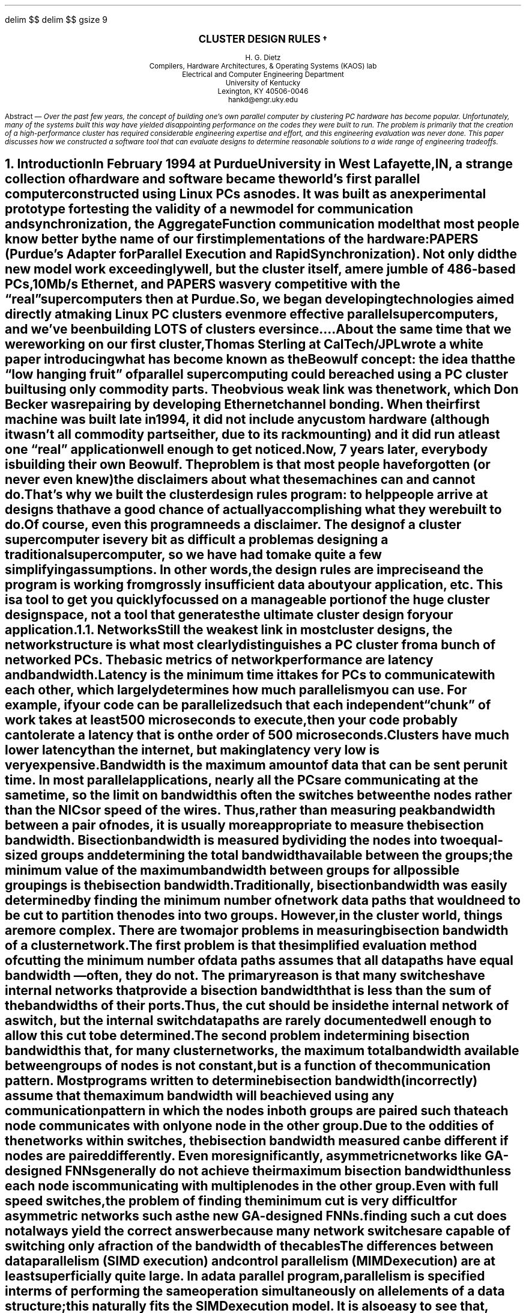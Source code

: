 .de iH
\\$1 \\$2 \\$3 \\$4 \\$5 \\$6 \\$7 \\$8
\\.XS
.if \\n(NS-4 \t
.if \\n(NS-3 \t
.if \\n(NS-2 \t
.if \\n(NS-1 \t
\\*(SN \\$1 \\$2 \\$3 \\$4 \\$5 \\$6 \\$7 \\$8
\\.XE
..
.EQ
delim $$
.EN
.nr PO 0.87i
.nr PO 0.81i
.nr LL 6.75i
.nr LT 6.75i
.nr HM 0.87i
.nr HM 1.06i
.nr FM 0.91i
.nr FM 0.92i
.nr PS 9
.nr VS 12
.EQ
delim $$
gsize 9
.EN
.de 0s
.nr PS 8
.nr VS 10
.br
..
.de 1s
.nr PS 8
.nr VS 10
.br
..
.de 2s
.nr PS 9
.nr VS 11
.br
..
.EH ''''
.OH ''''
.EF ''''
.OF ''''
.de cB
.0s
.LP
.BD
.ft 7
..
.de cE
.DE
.2s
.ft R
.LP
..
.fp 7 CW
.fp 8 CW
.2s
.LP
.CD
\fB\s+3CLUSTER DESIGN RULES\s-2\u\(dg\d\s+2\s-3\fR

H. G. Dietz
Compilers, Hardware Architectures, & Operating Systems (KAOS) lab
Electrical and Computer Engineering Department
University of Kentucky
Lexington, KY 40506-0046
\f7hankd@engr.uky.edu\fR
.DE
.LP
.MC 3.22i
.LP
.nh
Abstract\ \(em
\fIOver the past few years, the concept of building one's own
parallel computer by clustering PC hardware has become popular.
Unfortunately, many of the systems built this way have yielded
disappointing performance on the codes they were built to run.
The problem is primarily that the creation of a high-performance
cluster has required considerable engineering expertise and
effort, and this engineering evaluation was never done.  This
paper discusses how we constructed a software tool that can
evaluate designs to determine reasonable solutions to a wide
range of engineering tradeoffs.
.FE
.NH
.iH Introduction
.LP
.nh
In February 1994 at Purdue University in West Lafayette, IN, a
strange collection of hardware and software became the world's
first parallel computer constructed using Linux PCs as nodes.
It was built as an experimental prototype for testing the
validity of a new model for communication and synchronization,
the \fIAggregate Function\fR communication model that most
people know better by the name of our first implementations of
the hardware: \fIPAPERS\fR (Purdue's Adapter for Parallel
Execution and Rapid Synchronization).  Not only did the new
model work exceedingly well, but the cluster itself, a mere
jumble of 486-based PCs, 10Mb/s Ethernet, and PAPERS was very
competitive with the \*Qreal\*U supercomputers then at Purdue.
So, we began developing technologies aimed directly at making
Linux PC clusters even more effective parallel supercomputers,
and we've been building \fBLOTS\fR of clusters ever since....
.LP
.nh
About the same time that we were working on our first cluster,
Thomas Sterling at CalTech/JPL wrote a white paper introducing
what has become known as the \fIBeowulf\fR concept:  the idea
that the \*Qlow hanging fruit\*U of parallel supercomputing
could be reached using a PC cluster built using only commodity
parts.  The obvious weak link was the network, which Don Becker
was repairing by developing Ethernet \fIchannel bonding\fR.
When their first machine was built late in 1994, it did not
include any custom hardware (although it wasn't all commodity
parts either, due to its rack mounting) and it did run at least
one \*Qreal\*U application well enough to get noticed.
.LP
.nh
Now, 7 years later, everybody is building their own Beowulf.
The problem is that most people have forgotten (or never even
knew) the disclaimers about what these machines can and cannot
do.  That's why we built the cluster design rules program:  to
help people arrive at designs that have a good chance of
actually accomplishing what they were built to do.
.LP
.nh
Of course, even this program needs a disclaimer.  The design of
a cluster supercomputer is every bit as difficult a problem as
designing a traditional supercomputer, so we have had to make
quite a few simplifying assumptions.  In other words, the design
rules are imprecise and the program is working from grossly
insufficient data about your application, etc.  This is a tool
to get you quickly focussed on a manageable portion of the huge
cluster design space, not a tool that generates the ultimate
cluster design for your application.
.NH 2
.iH Networks
.LP
.nh
Still the weakest link in most cluster designs, the network
structure is what most clearly distinguishes a PC cluster from a
bunch of networked PCs.  The basic metrics of network
performance are latency and bandwidth.
.LP
.nh
\fILatency\fR is the minimum time it takes for PCs to
communicate with each other, which largely determines how much
parallelism you can use.  For example, if your code can be
parallelized such that each independent \*Qchunk\*U of work
takes at least 500 microseconds to execute, then your code
probably can tolerate a latency that is on the order of 500
microseconds.  Clusters have much lower latency than the
internet, but making latency very low is very expensive.
.LP
.nh
\fIBandwidth\fR is the maximum amount of data that can be sent
per unit time.  In most parallel applications, nearly all the
PCs are communicating at the same time, so the limit on
bandwidth is often the switches between the nodes rather than
the NICs or speed of the wires.  Thus, rather than measuring
peak bandwidth between a pair of nodes, it is usually more
appropriate to measure the \fIbisection bandwidth\fR.  Bisection
bandwidth is measured by dividing the nodes into two equal-sized
groups and determining the total bandwidth available between the
groups; the minimum value of the maximum bandwidth between
groups for all possible groupings is the bisection bandwidth.
Traditionally, bisection bandwidth was easily determined by
finding the minimum number of network data paths that would need
to be cut to partition the nodes into two groups.  However, in
the cluster world, things are more complex.  There are two major
problems in measuring bisection bandwidth of a cluster network.
.LP
.nh
The first problem is that the simplified evaluation method of
cutting the minimum number of data paths assumes that all data
paths have equal bandwidth\ \(em often, they do not.  The
primary reason is that many switches have internal networks that
provide a bisection bandwidth that is less than the sum of the
bandwidths of their ports.  Thus, the cut should be inside the
internal network of a switch, but the internal switch datapaths
are rarely documented well enough to allow this cut to be
determined.
.LP
.nh
The second problem in determining bisection bandwidth is that,
for many cluster networks, the maximum total bandwidth available
between groups of nodes is not constant, but is a function of
the communication pattern.  Most programs written to determine
bisection bandwidth (incorrectly) assume that the maximum
bandwidth will be achieved using any communication pattern in
which the nodes in both groups are paired such that each node
communicates with only one node in the other group.  Due to the
oddities of the networks within switches, the bisection
bandwidth measured can be different if nodes are paired
differently.  Even more significantly, asymmetric networks like
GA-designed FNNs generally do not achieve their maximum
bisection bandwidth unless each node is communicating with
multiple nodes in the other group.
.LP
.nh




  Even with full speed switches, the problem of
finding the minimum cut is very difficult for asymmetric
networks such as the new GA-designed FNNs.

finding such a cut does not always yield the
correct answer because many network switches are capable of
switching only a fraction of the bandwidth of the cables 


The differences between data parallelism (SIMD execution) and control
parallelism (MIMD execution) are at least superficially quite large.
In a data parallel program, parallelism is specified in terms of
performing the same operation simultaneously on all elements of a data
structure; this naturally fits the SIMD execution model.  It is also
easy to see that, because the abilities of a MIMD are a superset of
the abilities of a SIMD, the data parallel model can be extended to
MIMD targets [11] [7].  However, the control parallel model
suggests that each processor can take its own path independent of all
others, and this characteristic seems to require the multiple
instruction streams possible only in MIMD execution.  Control
parallelism is impossible on a SIMD with only one instruction
stream...  or is it?
.PP
There are two basic approaches that might allow SIMD hardware to
efficiently support a control parallel programming model: \*QMIMD
emulation\*U and \*Qmeta-state conversion.\*U
.NH 2
.iH MIMD Emulation
.PP
Perhaps the most obvious way to make SIMD hardware mimic MIMD execution
is to write a SIMD program that will interpretively execute a MIMD
instruction set. In the simplest terms, such an interpreter has a data
structure, replicated in each SIMD PE, that corresponds to the
internal registers of each MIMD processor.  Likewise, each PE's memory
holds a copy of the MIMD code to be executed.  Hence, the interpreter
structure can be as simple as:
.LP
.KS
.LP
\fBBasic MIMD Interpreter Algorithm\fR
.IP 1. 3
Each PE fetches an \*Qinstruction\*U into its \*Qinstruction
register\*U (IR) and updates its \*Qprogram counter\*U (PC).
.IP 2.
Each PE decodes the \*Qinstruction\*U from its IR.
.IP 3.
Repeat steps 3a-3c for each \*Qinstruction\*U type:
.IP 3.a 5
Disable all PEs where the IR holds an \*Qinstruction\*U of a different
type.
.IP 3.b
Simulate execution of the \*Qinstruction\*U on the enabled PEs.
.IP 3.c
Enable all PEs.
.IP 4. 3
Go to step 1.
.LP
.KE
.LP
The only difficulty in implementing an interpreter with the above
structure is that the simulated machine will be very inefficient.
.PP
A number of researchers have used a wide range of \*Qtricks\*U to
produce more efficient MIMD interpreters [9], [12], and
[3].  However, some overhead cannot be removed:
.IP 1. 3
Instructions must be fetched and decoded.
.IP 2.
Instructions must be accessible to all PEs, hence, each PE typically
will have a copy of the entire MIMD program's instructions.  In a
massively-parallel machine, this wastes a huge amount of memory.
.IP 3.
There will be some overhead associated with the interpreter itself,
e.g., the cost of jumping back to the start of the interpreter loop.
.LP
Although problems 1 and 3 merely slow the execution, the second
severely restricts the size of MIMD programs.  For example, the Purdue
University School of Electrical Engineering has a 16K processing
element MasPar MP-1 [1] with only 16K bytes of local memory for
each PE.  Even with very careful encoding, 16K bytes cannot hold a
very large MIMD program.
.PP
Although meta-state conversion is more difficult to implement and more
restrictive in its abilities, it can eliminate even these three
overhead problems.
.NH 2
.iH Meta-State Conversion
.PP
In MIMD execution, each processor has its own state.  Although these
states are generally considered to be independent entities, it is also
possible to view the set of processor states at a particular time as
single, aggregate, \*QMeta State.\*U Using static analysis based on
the timing described in [6], a compiler can convert the MIMD
program into an automaton based on meta states.
.PP
Once a program has been converted into the form of a meta-state
automaton, it is no longer necessary for each PE to fetch and decode
instructions, nor is it necessary that each PE have a copy of the
program in local memory.  Only the SIMD control unit needs to have a
copy of the meta-state automaton; PEs merely hold data.  Further,
because there is no interpreter, there is no interpretation overhead.
Literally, the meta-state automaton is a SIMD program that preserves
the relative timing properties of MIMD execution.
.PP
However, just as interpretation has drawbacks, so too does meta-state
conversion:
.LP
.IP 1. 3
If there are \fIN\fR processors each of which can be in any of \fIS\fR
states, then it is possible that there may be as many as
\fIS!/(S-N)!\fR states in the meta-state automaton.  Without some
means to ensure that the state space is kept manageable, the technique
is not practical.
.IP 2.
In execution, meta-state transitions are based on examining the
aggregate of the MIMD state transitions for all processors.
.IP 3.
Meta-state transitions are N-way branches keyed by the aggregate
of the MIMD state transitions.
.IP 4.
Dynamic creation of new processes is difficult to accommodate,
since construction of the meta-state automaton requires that all
possible MIMD states can be predicted at compile time.
.LP
Fortunately, we have developed a number of techniques that can control
the state space explosion suggested above.  Making meta-state
transitions based on aggregate information is conceptually simple, but
requires some hardware support, e.g., the \*Qglobal or\*U of the
MasPar MP-1 [1].  The efficient implementation of N-way branches
is a difficult problem, but can be accomplished using customized hash
functions indexing jump tables [5].  Unfortunately, the fully
dynamic creation of processes seems to be impractical\ \(em but that
is exactly the case in which the interpretation scheme works best.
Consequently, this paper focuses on techniques to control the state
explosion, and restricts the input MIMD code to be formulated as an
SPMD program.
.PP
The second section of this paper presents the meta-state conversion
algorithm, using an example to clarify the process.  Section 3
discusses issues involving how the resulting meta-state automaton can
be efficiently encoded for SIMD execution.  In section 4, we discuss
how the prototype implementation was constructed, and give a simple
example of the output generated.  Finally, section five summarizes the
contributions of this work and directions for future study.
.NH
.iH Meta-State Conversion
.PP
The meta-state conversion algorithm is surprisingly straightforward;
perhaps it would be more accurate to say that it is familiar.  The
process of converting a set of MIMD states that exist at a particular
point in time into a single meta state is strikingly similar to the
process of converting an NFA into a DFA, as used in constructing
lexical analyzers.
.PP
To begin, the code for the MIMD processes is converted into a set of
control flow graphs in which each node (MIMD state) represents a basic
block [2].  Each of these MIMD states has zero, one, or two, exit
arcs.  A MIMD state with no exit arcs marks the end of that process.
A single exit arc represents unconditional sequencing (e.g., an
unconditional branch), whereas two exit arcs respectively represent
the \*QTRUE\*U and \*QFALSE\*U successors of that MIMD state (e.g.,
targets of a conditional branch).  In addition, it is assumed that we
know in which particular MIMD state each process begins execution;
these states are called MIMD start states.
.PP
The set of MIMD start states forms the start state of the meta-state
automaton.  Since each MIMD start state may have up to two successors,
each process may pick either of its two possible successors.  If we
further assume that there may be multiple processes in each MIMD state,
it is further possible that \fIboth\fR successors might be chosen.
Hence, for a meta state that consists of one MIMD start state, there
may be as many as three meta-state successors.  In general, from
\fIn\fR MIMD start states, there could be as many as
3\s-2\u\fIn\fR\d\s+2 meta-state successors.
.PP
To clarify the operation of the algorithm, we will trace the
algorithm's actions on a simple example.  The framework for the
example is the following SPMD code:
.KS
.BD
\f7if (\fIA\f7) {
    do { \fIB\f7 } while (\fIC\f7);
} else {
    do { \fID\f7 } while (\fIE\f7);
}
\fIF\fR
.DE
.CD
\fBListing 1:\fR Example MIMD (SPMD) Code
.DE
.KE
.LP
It is assumed that all processors begin executing this code
simultaneously and that processors computing different values for the
parallel expressions \fIA\fR, \fIC\fR, and \fIE\fR are the only
sources of asynchrony (i.e., there are no external interrupts).
.NH 2
.iH Construction of the MIMD Control-Flow Graph
.PP
Before meta-state conversion can be applied, the program must be
converted into a form that facilitates the analysis.  The most
convenient form is that of a traditional control-flow graph in which
each node represents a maximal basic block.  Constructing the
control-flow graph in the usual way, code straightening [2] and
removal of empty nodes are applied to obtain the simplest possible
graph.  The result of this is figure 1.  State 0 corresponds to block
\fIA\fR, state 2 corresponds to \fIB\fR followed by \fIC\fR, state 6
corresponds to \fID\fR followed by \fIE\fR, and state 9 corresponds to
\fIF\fR.
.KS
.BD
.PS 1.25i
M0:	ellipse with .c at 3.21i,5.30i width 0.60i height 0.40i "0"
	ellipse with .c at 2.61i,4.30i width 0.60i height 0.40i "2"
	ellipse with .c at 3.81i,4.30i width 0.60i height 0.40i "6"
	ellipse with .c at 3.21i,3.30i width 0.60i height 0.40i "9"
	line from 3.11i,3.60i to 3.21i,3.50i
	line from 3.21i,3.50i to 3.31i,3.60i
	line from 3.11i,3.60i to 3.31i,3.60i
	line from 2.61i,3.90i to 2.71i,3.80i
	line from 3.11i,3.80i to 3.21i,3.70i
	line from 3.21i,3.70i to 3.31i,3.80i
	line from 3.71i,3.80i to 3.81i,3.90i
	line from 2.51i,4.60i to 2.61i,4.50i
	line from 2.51i,4.60i to 2.71i,4.60i
	line from 2.61i,4.50i to 2.71i,4.60i
	line from 3.71i,4.60i to 3.81i,4.50i
	line from 3.81i,4.50i to 3.91i,4.60i
	line from 3.71i,4.60i to 3.91i,4.60i
	line from 2.61i,4.70i to 2.71i,4.80i
	line from 3.11i,4.80i to 3.21i,4.90i
	line from 3.21i,4.90i to 3.31i,4.80i
	line from 3.71i,4.80i to 3.81i,4.70i
	line from 4.11i,4.30i to 4.21i,4.20i
	line from 4.11i,4.30i to 4.21i,4.40i
	line from 4.21i,4.40i to 4.21i,4.20i
	line from 3.01i,4.40i to 3.01i,4.20i
	line from 2.91i,4.30i to 3.01i,4.40i
	line from 2.91i,4.30i to 3.01i,4.20i
	line from 2.71i,4.80i to 3.11i,4.80i
	line from 3.31i,4.80i to 3.71i,4.80i
	line from 3.31i,3.80i to 3.71i,3.80i
	line from 2.71i,3.80i to 3.11i,3.80i
	line from 3.11i,4.30i to 3.21i,4.20i
	line from 3.21i,4.20i to 3.21i,4.10i
	line from 3.11i,4.00i to 3.21i,4.10i
	line from 3.11i,4.30i to 3.21i,4.20i
	line from 3.21i,4.20i to 3.21i,4.10i
	line from 3.11i,4.00i to 3.21i,4.10i
	line from 3.11i,4.30i to 3.21i,4.20i
	line from 3.21i,4.20i to 3.21i,4.10i
	line from 3.11i,4.00i to 3.21i,4.10i
	line from 3.01i,4.30i to 3.11i,4.30i
	line from 3.01i,4.00i to 3.11i,4.00i
	line from 2.82i,4.16i to 3.01i,4.00i
	line from 4.31i,4.30i to 4.41i,4.20i
	line from 4.41i,4.20i to 4.41i,4.10i
	line from 4.31i,4.00i to 4.41i,4.10i
	line from 4.31i,4.30i to 4.41i,4.20i
	line from 4.41i,4.20i to 4.41i,4.10i
	line from 4.31i,4.00i to 4.41i,4.10i
	line from 4.31i,4.30i to 4.41i,4.20i
	line from 4.41i,4.20i to 4.41i,4.10i
	line from 4.31i,4.00i to 4.41i,4.10i
	line from 4.21i,4.30i to 4.31i,4.30i
	line from 4.21i,4.00i to 4.31i,4.00i
	line from 4.02i,4.16i to 4.21i,4.00i
	line from 2.61i,4.10i to 2.61i,3.90i
	line from 3.21i,3.70i to 3.21i,3.60i
	line from 3.81i,4.10i to 3.81i,3.90i
	line from 2.61i,4.70i to 2.61i,4.60i
	line from 3.81i,4.70i to 3.81i,4.60i
	line from 3.21i,5.10i to 3.21i,4.90i
.PE
.DE
.CD
\fBFigure 1:\fR MIMD State Graph for Listing 1
.DE
.KE
.NH 2
.iH Handling Of Function Calls
.PP
Although our example case does not contain any function calls, it is
important that meta-state conversion be applicable to codes that
contain arbitrary function calls\ \(em perhaps including recursive
function invocations.  Thus, we need some way to represent function
call/return directly using control flow arcs in the MIMD state graph.
.PP
In the case of non-recursive function calls, it is sufficient to use
the traditional solution of in-line expansion of the function code
(i.e., of the MIMD state graph for the function body).  Surprisingly,
recursive function calls also can be treated using in-line
expansion\ \(em and an additional \*Qtrick\*U that converts
\f7return\fR statements into ordinary multiway branches.
.PP
Consider the following C-like code fragment in which the \f7main\fR
program invokes the recursive function \f7g\fR:
.KS
.BD
\f7main()
    \|...
a:  g();
b:  \|...
c:  g();
d:  \|...
}

g()
{
    \|...
    g();
e:  \|...
}\fR
.DE
.CD
\fBListing 2:\fR Example Recursive Function Call
.DE
.KE
.LP
The only difficulty in in-line expanding \f7g\fR is that the target of
any \f7return\fR statements in \f7g\fR is not known until runtime.
However, at compile time we can compute the set of all possible
\f7return\fR targets given that \f7g\fR was initially invoked from
a particular position.
.PP
When in-line expanding the call to \f7g\fR from position \f7a\fR, we
know that any \f7return\fR statements within \f7g\fR must return to
either position \f7b\fR or \f7e\fR, and can replace the \f7return\fR
statements with the appropriate multiway branch.  Likewise, when
in-line expanding \f7g\fR called from position \f7c\fR, \f7return\fR
statements are translated into multiway branches targeting \f7d\fR or
\f7e\fR.  The result is a call-free control flow graph for the entire
program; thus, the meta-state conversion algorithm can ignore the
direct handling of function calls without loss of generality.
.NH 2
.iH Base Conversion Algorithm
.PP
The following C-based pseudo code gives the base algorithm for
meta-state conversion.
.LD
\ 





\ 
.DE
.cB
meta_state_convert(x)
set x;
{
 /* Given the start meta state x,
    generate the rest of the automaton
 */
.cE
.cB
 do {
  /* Mark this meta state as done */
  mark_meta_state_done(x);

  /* Add arcs to meta states y| x\(->y */
  reach(x, x, \(es);
            
  /* Get another meta state */
  x = get_unmarked_meta_state();

  /* Repeat for that meta state */
 } while (x != \(es);
}

int
reach(start, s, t)
set start, s, t;
{
 /* Make entries for all meta states
    t| start\(->t
 */
 if (s == \(es) {
  /* All MIMD state transitions from
     within start have been considered,
     hence, t must be a meta state
  */
  make_meta_state_transition(start, t);
 } else {
  /* Select a MIMD state and process
     its transition(s), recursing to
     complete the meta state
  */
  element e, next, fnext;

  e = [e| e \(mo s];
  s = s - {e};
  next = next_MIMD_state(e);
  fnext = next_MIMD_state_if_false(e);

  /* Take each path and both paths */
  if (next) {
   reach(start, s, t \(cu next);
   if (fnext) {
    reach(start, s, t \(cu fnext);
    reach(start, s, t \(cu next \(cu fnext);
   }
  } else {
   reach(start, s, t);
  }
 }
}
.cE
.PP
Applying the above algorithm to our simple example, the resulting
meta-state graph is given in figure 2.
.KS
.BD
.PS 2.8i
M0:	ellipse with .c at 4.26i,6.42i width 0.60i height 0.40i "\fR0"
	ellipse with .c at 3.06i,5.42i width 0.60i height 0.40i "2"
	ellipse with .c at 4.26i,5.42i width 0.60i height 0.40i "2,6"
	line from 2.96i,5.72i to 3.06i,5.62i
	line from 2.96i,5.72i to 3.16i,5.72i
	line from 3.06i,5.62i to 3.16i,5.72i
	line from 4.16i,5.72i to 4.26i,5.62i
	line from 4.26i,5.62i to 4.36i,5.72i
	line from 4.16i,5.72i to 4.36i,5.72i
	line from 3.06i,5.72i to 3.06i,5.92i
	line from 3.06i,5.92i to 3.16i,6.02i
	line from 4.56i,5.42i to 4.66i,5.32i
	line from 4.76i,5.42i to 4.86i,5.32i
	line from 4.86i,5.32i to 4.86i,5.22i
	line from 4.76i,5.12i to 4.86i,5.22i
	line from 4.56i,5.42i to 4.66i,5.52i
	line from 4.66i,5.52i to 4.66i,5.32i
	line from 3.46i,5.52i to 3.46i,5.32i
	line from 3.36i,5.42i to 3.46i,5.52i
	line from 3.36i,5.42i to 3.46i,5.32i
	line from 4.76i,5.42i to 4.86i,5.32i
	line from 4.86i,5.32i to 4.86i,5.22i
	line from 4.76i,5.12i to 4.86i,5.22i
	line from 5.86i,5.52i to 5.86i,5.32i
	line from 5.76i,5.42i to 5.86i,5.52i
	line from 5.76i,5.42i to 5.86i,5.32i
	line from 5.36i,6.02i to 5.46i,5.92i
	line from 5.46i,5.92i to 5.46i,5.72i
	line from 5.36i,5.72i to 5.56i,5.72i
	line from 5.46i,5.62i to 5.56i,5.72i
	line from 5.36i,5.72i to 5.46i,5.62i
	ellipse with .c at 5.46i,5.42i width 0.60i height 0.40i "6"
	line from 4.26i,6.22i to 4.26i,5.72i
	line from 3.16i,6.02i to 4.16i,6.02i
	line from 4.16i,6.02i to 4.26i,6.12i
	line from 4.26i,6.12i to 4.36i,6.02i
	line from 4.36i,6.02i to 5.36i,6.02i
	line from 4.76i,5.42i to 4.86i,5.32i
	line from 4.86i,5.32i to 4.86i,5.22i
	line from 4.76i,5.12i to 4.86i,5.22i
	ellipse with .c at 5.46i,4.42i width 0.60i height 0.40i "6,9"
	line from 5.36i,4.72i to 5.46i,4.62i
	line from 5.46i,4.62i to 5.56i,4.72i
	line from 5.36i,4.72i to 5.56i,4.72i
	line from 5.76i,4.42i to 5.86i,4.32i
	line from 5.76i,4.42i to 5.86i,4.52i
	line from 5.86i,4.52i to 5.86i,4.32i
	line from 3.36i,4.42i to 3.46i,4.32i
	line from 3.36i,4.42i to 3.46i,4.52i
	line from 3.46i,4.52i to 3.46i,4.32i
	line from 4.66i,4.52i to 4.66i,4.32i
	line from 4.56i,4.42i to 4.66i,4.52i
	line from 4.56i,4.42i to 4.66i,4.32i
	ellipse with .c at 4.26i,4.42i width 0.60i height 0.40i "2,6,9"
	ellipse with .c at 3.06i,4.42i width 0.60i height 0.40i "2,9"
	line from 5.36i,5.12i to 5.46i,5.22i
	line from 5.36i,5.12i to 5.56i,5.12i
	line from 5.46i,5.22i to 5.56i,5.12i
	line from 5.46i,5.12i to 5.46i,5.02i
	line from 5.46i,4.82i to 5.46i,4.72i
	line from 5.26i,4.92i to 5.36i,4.92i
	line from 5.36i,4.92i to 5.46i,4.82i
	line from 5.46i,5.02i to 5.56i,4.92i
	line from 5.56i,4.92i to 5.66i,4.92i
	line from 5.66i,4.92i to 5.76i,4.82i
	line from 5.76i,4.82i to 5.76i,4.72i
	line from 5.16i,5.02i to 5.26i,4.92i
	line from 5.16i,5.02i to 5.16i,5.12i
	line from 5.16i,5.12i to 5.25i,5.28i
	line from 5.67i,4.56i to 5.76i,4.72i
	line from 4.47i,4.56i to 4.56i,4.72i
	line from 3.96i,5.12i to 4.05i,5.28i
	line from 3.96i,5.02i to 3.96i,5.12i
	line from 3.96i,5.02i to 4.06i,4.92i
	line from 4.56i,4.82i to 4.56i,4.72i
	line from 4.46i,4.92i to 4.56i,4.82i
	line from 4.36i,4.92i to 4.46i,4.92i
	line from 4.26i,5.02i to 4.36i,4.92i
	line from 4.16i,4.92i to 4.26i,4.82i
	line from 4.06i,4.92i to 4.16i,4.92i
	line from 4.26i,4.82i to 4.26i,4.72i
	line from 4.26i,5.12i to 4.26i,5.02i
	line from 4.26i,5.22i to 4.36i,5.12i
	line from 4.16i,5.12i to 4.36i,5.12i
	line from 4.16i,5.12i to 4.26i,5.22i
	line from 4.16i,4.72i to 4.36i,4.72i
	line from 4.26i,4.62i to 4.36i,4.72i
	line from 4.16i,4.72i to 4.26i,4.62i
	line from 3.27i,4.56i to 3.36i,4.72i
	line from 2.76i,5.12i to 2.85i,5.28i
	line from 2.76i,5.02i to 2.76i,5.12i
	line from 2.76i,5.02i to 2.86i,4.92i
	line from 3.36i,4.82i to 3.36i,4.72i
	line from 3.26i,4.92i to 3.36i,4.82i
	line from 3.16i,4.92i to 3.26i,4.92i
	line from 3.06i,5.02i to 3.16i,4.92i
	line from 2.96i,4.92i to 3.06i,4.82i
	line from 2.86i,4.92i to 2.96i,4.92i
	line from 3.06i,4.82i to 3.06i,4.72i
	line from 3.06i,5.12i to 3.06i,5.02i
	line from 3.06i,5.22i to 3.16i,5.12i
	line from 2.96i,5.12i to 3.16i,5.12i
	line from 2.96i,5.12i to 3.06i,5.22i
	line from 2.96i,4.72i to 3.16i,4.72i
	line from 3.06i,4.62i to 3.16i,4.72i
	line from 2.96i,4.72i to 3.06i,4.62i
	ellipse with .c at 4.26i,3.42i width 0.60i height 0.40i "9"
	line from 4.66i,5.42i to 4.76i,5.42i
	line from 4.66i,5.12i to 4.76i,5.12i
	line from 4.47i,5.28i to 4.66i,5.12i
	line from 3.27i,5.28i to 3.46i,5.12i
	line from 3.46i,5.12i to 3.56i,5.12i
	line from 3.46i,5.42i to 3.56i,5.42i
	line from 3.56i,5.12i to 3.66i,5.22i
	line from 3.66i,5.32i to 3.66i,5.22i
	line from 3.56i,5.42i to 3.66i,5.32i
	line from 3.56i,5.12i to 3.66i,5.22i
	line from 3.66i,5.32i to 3.66i,5.22i
	line from 3.56i,5.42i to 3.66i,5.32i
	line from 3.56i,5.12i to 3.66i,5.22i
	line from 3.66i,5.32i to 3.66i,5.22i
	line from 3.56i,5.42i to 3.66i,5.32i
	line from 3.27i,4.28i to 3.46i,4.12i
	line from 3.46i,4.12i to 3.56i,4.12i
	line from 3.46i,4.42i to 3.56i,4.42i
	line from 3.56i,4.12i to 3.66i,4.22i
	line from 3.66i,4.32i to 3.66i,4.22i
	line from 3.56i,4.42i to 3.66i,4.32i
	line from 3.56i,4.12i to 3.66i,4.22i
	line from 3.66i,4.32i to 3.66i,4.22i
	line from 3.56i,4.42i to 3.66i,4.32i
	line from 3.56i,4.12i to 3.66i,4.22i
	line from 3.66i,4.32i to 3.66i,4.22i
	line from 3.56i,4.42i to 3.66i,4.32i
	line from 4.47i,4.28i to 4.66i,4.12i
	line from 4.66i,4.12i to 4.76i,4.12i
	line from 4.66i,4.42i to 4.76i,4.42i
	line from 4.76i,4.12i to 4.86i,4.22i
	line from 4.86i,4.32i to 4.86i,4.22i
	line from 4.76i,4.42i to 4.86i,4.32i
	line from 4.76i,4.12i to 4.86i,4.22i
	line from 4.86i,4.32i to 4.86i,4.22i
	line from 4.76i,4.42i to 4.86i,4.32i
	line from 4.76i,4.12i to 4.86i,4.22i
	line from 4.86i,4.32i to 4.86i,4.22i
	line from 4.76i,4.42i to 4.86i,4.32i
	line from 5.67i,5.28i to 5.86i,5.12i
	line from 5.86i,5.12i to 5.96i,5.12i
	line from 5.86i,5.42i to 5.96i,5.42i
	line from 5.96i,5.12i to 6.06i,5.22i
	line from 6.06i,5.32i to 6.06i,5.22i
	line from 5.96i,5.42i to 6.06i,5.32i
	line from 5.96i,5.12i to 6.06i,5.22i
	line from 6.06i,5.32i to 6.06i,5.22i
	line from 5.96i,5.42i to 6.06i,5.32i
	line from 5.96i,5.12i to 6.06i,5.22i
	line from 6.06i,5.32i to 6.06i,5.22i
	line from 5.96i,5.42i to 6.06i,5.32i
	line from 5.67i,4.28i to 5.86i,4.12i
	line from 5.86i,4.12i to 5.96i,4.12i
	line from 5.86i,4.42i to 5.96i,4.42i
	line from 5.96i,4.12i to 6.06i,4.22i
	line from 6.06i,4.32i to 6.06i,4.22i
	line from 5.96i,4.42i to 6.06i,4.32i
	line from 5.96i,4.12i to 6.06i,4.22i
	line from 6.06i,4.32i to 6.06i,4.22i
	line from 5.96i,4.42i to 6.06i,4.32i
	line from 5.96i,4.12i to 6.06i,4.22i
	line from 6.06i,4.32i to 6.06i,4.22i
	line from 5.96i,4.42i to 6.06i,4.32i
	line from 4.26i,4.22i to 4.26i,3.72i
	line from 4.16i,3.72i to 4.26i,3.62i
	line from 4.16i,3.72i to 4.36i,3.72i
	line from 4.26i,3.62i to 4.36i,3.72i
	line from 3.86i,5.42i to 3.96i,5.42i
	line from 3.76i,5.32i to 3.86i,5.42i
	line from 3.76i,5.32i to 3.76i,4.52i
	line from 3.66i,4.42i to 3.76i,4.52i
	line from 3.56i,4.42i to 3.66i,4.42i
	line from 5.06i,4.52i to 5.16i,4.42i
	line from 5.06i,4.52i to 5.06i,4.32i
	line from 5.06i,4.32i to 5.16i,4.42i
	line from 4.96i,4.42i to 5.06i,4.42i
	line from 4.86i,4.52i to 4.96i,4.42i
	line from 4.86i,4.52i to 4.86i,5.02i
	line from 4.76i,5.12i to 4.86i,5.02i
	line from 4.86i,4.32i to 4.96i,4.42i
	line from 3.66i,4.42i to 3.96i,4.42i
	line from 4.16i,3.92i to 4.26i,3.82i
	line from 3.16i,3.92i to 4.16i,3.92i
	line from 3.06i,4.02i to 3.16i,3.92i
	line from 4.26i,3.82i to 4.36i,3.92i
	line from 4.36i,3.92i to 5.36i,3.92i
	line from 5.36i,3.92i to 5.46i,4.02i
	line from 5.46i,4.22i to 5.46i,4.02i
	line from 3.06i,4.22i to 3.06i,4.02i
	line from 2.66i,5.42i to 2.76i,5.42i
	line from 2.56i,5.32i to 2.66i,5.42i
	line from 2.56i,5.32i to 2.56i,4.02i
	line from 2.56i,4.02i to 2.66i,3.92i
	line from 2.66i,3.92i to 3.16i,3.92i
	line from 5.96i,5.12i to 6.16i,4.92i
	line from 6.16i,4.92i to 6.16i,4.02i
	line from 6.06i,3.92i to 6.16i,4.02i
	line from 5.36i,3.92i to 6.06i,3.92i
	line from 3.76i,4.92i to 3.86i,4.82i
	line from 3.86i,4.82i to 3.86i,4.02i
	line from 3.86i,4.02i to 3.96i,3.92i
.PE
.DE
.CD
\fBFigure 2:\fR Meta-State Graph for Listing 1
\ 
.DE
.KE
.LP
.NH 2
.iH MIMD State Time Splitting Algorithm
.PP
In the base conversion algorithm, we made the assumption that each
MIMD state took exactly the same amount of time to execute.  However,
such an assumption is unrealistic:
.IP \(bu 2
If each instruction is treated as a separate MIMD state, then
reasonable size programs will generate unreasonably large automata.
This makes the analysis for meta-state conversion much slower and also
can result in an impractically large meta-state automaton. In
addition, some computers have instruction sets in which even the
execution time of different types of instruction varies widely.
.IP \(bu
If instead we simply treat each maximal basic block as a MIMD state
and ignore the differences in execution time between these blocks,
this can result in very poor processor utilization.  For example, if a
block that takes 5 clock cycles to execute is placed in the same
meta-state as one that takes 100 cycles, then the parallel machine may
spend up to 95% of its processor cycles simply waiting for the
transition to the next meta state.
.LP
In other words, the meta-state automaton embodies an \fIexecution time
schedule\fR for the code, and it is necessary that the execution time
of each block be taken into account if a good schedule is to be
produced.
.PP
There are many possible ways in which timing information could be
incorporated, but our overriding concern must be keeping the state
space manageable, and this greatly restricts the choice.  Clearly, the
smallest MIMD state automaton results from treating each maximal basic
block as a MIMD state; hence, this will be our initial assumption.  As
the conversion is being performed, we may be fortunate enough to have
all the MIMD states merged into each meta state happen to have the
same cost.  If the costs differ, but do not differ by a significant
enough amount, we can ignore the difference.
.PP
This leaves only the case of a meta state that contains MIMD states of
widely varying cost, for example, the 5 and 100 cycle MIMD states
mentioned above.  The solution we propose is a simple heuristic that
will break the 100 cycle MIMD state into an approximately 5 cycle MIMD
state which is unconditionally followed by the remaining portion of
the original 100 cycle state.  Since this change might also affect the
construction of other meta states that had incorporated the original
100 cycle MIMD state, the construction of the meta-state automaton is
restarted to ensure that the final meta-state automaton is consistent.
.PP
The following pseudocode gives the algorithm for performing MIMD state
splitting based on the variation in timing within a meta state.  It
would be invoked on each meta state as it is created.
.cB
flag
time_split_state(s)
set s;
{
 /* Determine if time imbalance between
    MIMD states within the meta state s
    is sufficient to time split the more
    expensive MIMD states to get better
    balance; this assumes that each MIMD
    state already has an execution time
    associated with it
 */
 flag didsplit;

 /* Ignore zero time components because
    you can't do anything about them
 */
 s = s - {e| e \(mo s, time(e) == 0};

 /* Get min and max MIMD state times */
 min = min_MIMD_state_time(s);
 max = max_MIMD_state_time(s);

 /* Is enough time wasted to be worth
    splitting?  Not if the difference
    between times is already at noise
    level (split_delta) or if the
    utilization is already sure to be
    greater than an acceptable
    percentage (split_percentage)
 */
 if ((min + split_delta) > max) {
  return(FALSE);
 }
 if (min > ((split_percent*max)/100)) {
  return(FALSE);
 }

 /* Splitting seems useful...  do it */
 didsplit = FALSE;
 while (s != \(es) {
  element e;

  e = [e| e \(mo s];
  s = s - {e};
  if (time(e) > min) {
   /* If possible, split this node into
      two nodes, the first with time
      \(~= min, the second with the
      remaining time...
   */
   \|...
   didsplit = TRUE;
  }
 }

 return(didsplit);
}
.cE
.PP
The splitting of a state is illustrated in the next two figures.
The relevant portion of the initial MIMD state graph is:
.KS
.BD
.PS 1.5i
M0:	ellipse with .c at 2.00i,3.60i width 0.60i height 0.40i "\(*a"
	ellipse with .c at 3.20i,3.60i width 0.60i height 0.40i "\(*b"
	line dashed from 3.10i,3.90i to 3.20i,3.80i
	line dashed from 3.20i,3.80i to 3.30i,3.90i
	line dashed from 3.10i,3.90i to 3.30i,3.90i
	line dashed from 2.00i,3.40i to 2.00i,2.90i
	line dashed from 2.00i,2.80i to 2.10i,2.90i
	line dashed from 1.90i,2.90i to 2.10i,2.90i
	line dashed from 1.90i,2.90i to 2.00i,2.80i
	line dashed from 3.20i,4.40i to 3.20i,3.90i
	line dashed from 3.10i,2.90i to 3.20i,2.80i
	line dashed from 3.10i,2.90i to 3.30i,2.90i
	line dashed from 3.20i,2.80i to 3.30i,2.90i
	line dashed from 3.20i,3.40i to 3.20i,2.90i
	 "t\s-2\d\(*a\u\s+2" at 2.30i,3.90i ljust
	 "t\s-2\d\(*b\u\s+2" at 3.40i,3.90i ljust
	line dashed from 3.20i,3.20i to 3.30i,3.10i
	line dashed from 3.30i,3.10i to 3.50i,3.10i
	line dashed from 3.10i,3.10i to 3.20i,3.20i
	line dashed from 2.90i,3.10i to 3.10i,3.10i
	line dashed from 2.00i,3.20i to 2.10i,3.10i
	line dashed from 2.10i,3.10i to 2.30i,3.10i
	line dashed from 1.90i,3.10i to 2.00i,3.20i
	line dashed from 1.70i,3.10i to 1.90i,3.10i
	line dashed from 3.20i,4.00i to 3.30i,4.10i
	line dashed from 3.30i,4.10i to 3.50i,4.10i
	line dashed from 3.10i,4.10i to 3.20i,4.00i
	line dashed from 2.90i,4.10i to 3.10i,4.10i
	line dashed from 2.80i,4.20i to 2.90i,4.10i
	line dashed from 3.50i,4.10i to 3.60i,4.20i
	line dashed from 3.50i,3.10i to 3.60i,3.00i
	line dashed from 1.60i,3.00i to 1.70i,3.10i
	line dashed from 2.30i,3.10i to 2.40i,3.00i
	line dashed from 2.80i,3.00i to 2.90i,3.10i
	line dashed from 1.90i,3.90i to 2.00i,3.80i
	line dashed from 1.90i,3.90i to 2.10i,3.90i
	line dashed from 2.00i,3.80i to 2.10i,3.90i
	line dashed from 2.00i,4.40i to 2.00i,3.90i
	line dashed from 2.00i,4.00i to 2.10i,4.10i
	line dashed from 2.10i,4.10i to 2.30i,4.10i
	line dashed from 1.90i,4.10i to 2.00i,4.00i
	line dashed from 1.70i,4.10i to 1.90i,4.10i
	line dashed from 1.60i,4.20i to 1.70i,4.10i
	line dashed from 2.30i,4.10i to 2.40i,4.20i
.PE
.DE
.CD
\fBFigure 3:\fR MIMD States Before Time Splitting
.DE
.KE
.LP
Suppose that meta-state conversion would combine states \(*a and \(*b
and that \(*b takes much longer to execute than \(*a, i.e.,
t\s-2\d\(*a\u\s+2<t\s-2\d\(*b\u\s+2.  The state splitting algorithm
would attempt to convert this portion of the state graph into:
.KS
.BD
.PS 1.5i
M0:	line from 3.50i,4.20i to 3.50i,3.70i
	line from 3.50i,3.60i to 3.60i,3.70i
	line from 3.40i,3.70i to 3.60i,3.70i
	line from 3.40i,3.70i to 3.50i,3.60i
	ellipse with .c at 3.50i,4.40i width 0.60i height 0.40i "\(*b'"
	ellipse with .c at 3.50i,3.40i width 0.60i height 0.40i "\(*b''"
	 "t\s-2\d\(*a\u\s+2" at 2.60i,4.70i ljust
	 "t\s-2\d\(*b\u\s+2\(emt\s-2\d\(*a\u\s+2" at 3.80i,3.70i ljust
	 "t\s-2\d\(*a\u\s+2" at 3.70i,4.70i ljust
	line dashed from 2.60i,4.90i to 2.70i,5.00i
	line dashed from 1.90i,5.00i to 2.00i,4.90i
	line dashed from 2.00i,4.90i to 2.20i,4.90i
	line dashed from 2.20i,4.90i to 2.30i,4.80i
	line dashed from 2.40i,4.90i to 2.60i,4.90i
	line dashed from 2.30i,4.80i to 2.40i,4.90i
	line dashed from 2.30i,5.20i to 2.30i,4.70i
	line dashed from 2.30i,4.60i to 2.40i,4.70i
	line dashed from 2.20i,4.70i to 2.40i,4.70i
	line dashed from 2.20i,4.70i to 2.30i,4.60i
	line dashed from 3.80i,4.90i to 3.90i,5.00i
	line dashed from 3.10i,5.00i to 3.20i,4.90i
	line dashed from 3.20i,4.90i to 3.40i,4.90i
	line dashed from 3.40i,4.90i to 3.50i,4.80i
	line dashed from 3.60i,4.90i to 3.80i,4.90i
	line dashed from 3.50i,4.80i to 3.60i,4.90i
	line dashed from 3.50i,5.20i to 3.50i,4.70i
	line dashed from 3.50i,4.60i to 3.60i,4.70i
	line dashed from 3.40i,4.70i to 3.60i,4.70i
	line dashed from 3.40i,4.70i to 3.50i,4.60i
	line dashed from 2.60i,3.90i to 2.70i,3.80i
	line dashed from 1.90i,3.80i to 2.00i,3.90i
	line dashed from 2.00i,3.90i to 2.20i,3.90i
	line dashed from 2.20i,3.90i to 2.30i,4.00i
	line dashed from 2.40i,3.90i to 2.60i,3.90i
	line dashed from 2.30i,4.00i to 2.40i,3.90i
	line dashed from 2.20i,3.70i to 2.30i,3.60i
	line dashed from 2.20i,3.70i to 2.40i,3.70i
	line dashed from 2.30i,3.60i to 2.40i,3.70i
	line dashed from 2.30i,4.20i to 2.30i,3.70i
	line dashed from 3.50i,3.20i to 3.50i,2.70i
	line dashed from 3.50i,2.60i to 3.60i,2.70i
	line dashed from 3.40i,2.70i to 3.60i,2.70i
	line dashed from 3.40i,2.70i to 3.50i,2.60i
	line dashed from 3.50i,3.00i to 3.60i,2.90i
	line dashed from 3.60i,2.90i to 3.80i,2.90i
	line dashed from 3.40i,2.90i to 3.50i,3.00i
	line dashed from 3.20i,2.90i to 3.40i,2.90i
	line dashed from 3.10i,2.80i to 3.20i,2.90i
	line dashed from 3.80i,2.90i to 3.90i,2.80i
	ellipse with .c at 2.30i,4.40i width 0.60i height 0.40i "\(*a"
.PE
.DE
.CD
\fBFigure 4:\fR MIMD States After Time Splitting
.DE
.KE
.LP
Thus, states \(*a and \(*b' would be merged\ \(em without any idle
time being introduced for either thread of execution.
.NH 2
.iH Meta State Compression Algorithm
.PP
Despite the reduction in state space possible using maximal basic
blocks and time splitting, the automata created can be very large.
Hence, it is useful to find a way to reduce the upper bound on the
number of meta states created.
.PP
Because MIMD nodes with zero or one exit arc can only increase the
state space linearly, the explosion in meta state space is related to
the occurrence of MIMD states that have two exit arcs.  Each such MIMD
state could contribute three meta states: the \f7TRUE\fR successor,
\f7FALSE\fR successor, and both successors.  However, if there are
many processes in any given MIMD state, it is easy to see that the
most probable case is that of both successors.  Further, the case of
both successors can always emulate either successor, since it has the
code for both.  Thus, a very dramatic reduction in meta state space
can be obtained by simply assuming that both successors are always
taken.
.cB
int
reach(start, s, t)
set start, s, t;
{
 /* Make entries for all meta states
    t| start\(->t
 */

 if (s == \(es) {
  /* All MIMD state transitions from
     within start have been considered,
     hence, t must be a meta state
  */
  make_meta_state_transition(start, t);
 } else {
  /* Select a MIMD state and process
     its transition(s), recursing to
     complete the meta state
  */
  element e, next, fnext;

  e = [e| e \(mo s];
  s = s - {e};
  next = next_MIMD_state(e);
  fnext = next_MIMD_state_if_false(e);

  /* Always take all possible paths... */
  if (next) {
   if (fnext) {
    reach(start, s, t \(cu next \(cu fnext);
   } else {
    reach(start, s, t \(cu next);
   }
  } else {
   reach(start, s, t);
  }
 }
}
.cE
.PP
Returning to our example code, the meta-state compression algorithm
results in a graph with only two meta-states, compared to eight for
the uncompressed graph:
.KS
.BD
.PS .8
M0:	line from 2.43i,2.85i to 2.62i,2.69i
	line from 2.62i,2.69i to 2.72i,2.69i
	line from 2.62i,2.99i to 2.72i,2.99i
	line from 2.72i,2.69i to 2.82i,2.79i
	line from 2.82i,2.89i to 2.82i,2.79i
	line from 2.72i,2.99i to 2.82i,2.89i
	line from 2.22i,3.79i to 2.22i,3.29i
	line from 2.72i,2.69i to 2.82i,2.79i
	line from 2.82i,2.89i to 2.82i,2.79i
	line from 2.72i,2.99i to 2.82i,2.89i
	line from 2.62i,3.09i to 2.62i,2.89i
	line from 2.52i,2.99i to 2.62i,3.09i
	line from 2.72i,2.69i to 2.82i,2.79i
	line from 2.82i,2.89i to 2.82i,2.79i
	line from 2.72i,2.99i to 2.82i,2.89i
	line from 2.52i,2.99i to 2.62i,2.89i
	line from 2.12i,3.29i to 2.32i,3.29i
	line from 2.22i,3.19i to 2.32i,3.29i
	line from 2.12i,3.29i to 2.22i,3.19i
	ellipse with .c at 2.22i,2.99i width 0.60i height 0.40i "2,6,9"
	ellipse with .c at 2.22i,3.99i width 0.60i height 0.40i "0" "2,6"
.PE
.DE
.CD
\fBFigure 5:\fR Compressed Meta-State Graph for Listing 1
.DE
.KE
.LP
Notice that meta-state transitions into compressed portions of the
graph are unconditional; i.e., there is no need to use a \f7globalor\fR
to determine what states are present.  The disadvantage is that the
average meta-state is wider, which implies that the SIMD implementation
will be less efficient.
.NH 2
.iH Barrier Synchronization Algorithm
.PP
While the above compression scheme produces very small automata, it
does increase overhead somewhat in that each meta state becomes much
more complex.  Hence, it is useful to seek yet another method to
reduce the state space\ \(em without adding to the complexity of each
meta state.  Careful use of barrier synchronization provides such a
mechanism.
.cB
set
barrier_sync(s)
set s;
{
 /* If s is a meta state that contains a
    MIMD state which is a barrier
    synchronization point, then the
    barrier should prevent any
    transitions past that MIMD state.
    Hence, unless all processors have
    reached the barrier (i.e., every MIMD
    state within s is a barrier state),
    simply remove barrier states from s
 */
 set waits;

 /* Construct the set of MIMD barrier
    wait states within s
 */
 waits = {e| e \(mo s, is_barrier_wait(e) == TRUE};

 /* Has everyone reached the barrier? */
 if (waits == s) {
  /* Yes; go into all barrier state */
  return(waits);
 } else {
  /* No; remove barriers from s */
  return(s - waits);
 }
}
.cE
.PP
For example, consider modifying the code framework of listing 1
to contain a barrier sync at the end of the \f7if\fR:
.KS
.BD
\f7if (\fIA\f7) {
    do { \fIB\f7 } while (\fIC\f7);
} else {
    do { \fID\f7 } while (\fIE\f7);
}
wait;  /* barrier sync. of all threads */
\fIF\fR
.DE
.CD
\fBListing 3:\fR Listing 1 + Barrier Synchronization
.DE
.KE
.LP
The barrier synchronization does not result in a runtime operation,
but rather constrains the asynchrony as defined by the above algorithm.
The result is a meta-state graph of the form:
.KF
.BD
.PS 3i
M0:	ellipse with .c at 3.20i,4.90i width 0.60i height 0.40i "0"
	ellipse with .c at 2.00i,3.90i width 0.60i height 0.40i "2"
	ellipse with .c at 3.20i,3.90i width 0.60i height 0.40i "2,6"
	line from 1.90i,4.20i to 2.00i,4.10i
	line from 1.90i,4.20i to 2.10i,4.20i
	line from 2.00i,4.10i to 2.10i,4.20i
	line from 3.10i,4.20i to 3.20i,4.10i
	line from 3.20i,4.10i to 3.30i,4.20i
	line from 3.10i,4.20i to 3.30i,4.20i
	line from 2.00i,4.30i to 2.10i,4.40i
	line from 3.50i,3.90i to 3.60i,3.80i
	line from 3.70i,3.90i to 3.80i,3.80i
	line from 3.80i,3.80i to 3.80i,3.70i
	line from 3.50i,3.90i to 3.60i,4.00i
	line from 3.60i,4.00i to 3.60i,3.80i
	line from 2.40i,4.00i to 2.40i,3.80i
	line from 2.30i,3.90i to 2.40i,4.00i
	line from 2.30i,3.90i to 2.40i,3.80i
	line from 3.70i,3.90i to 3.80i,3.80i
	line from 3.80i,3.80i to 3.80i,3.70i
	line from 4.80i,4.00i to 4.80i,3.80i
	line from 4.70i,3.90i to 4.80i,4.00i
	line from 4.70i,3.90i to 4.80i,3.80i
	line from 4.30i,4.40i to 4.40i,4.30i
	line from 4.30i,4.20i to 4.50i,4.20i
	line from 4.40i,4.10i to 4.50i,4.20i
	line from 4.30i,4.20i to 4.40i,4.10i
	ellipse with .c at 4.40i,3.90i width 0.60i height 0.40i "6"
	line from 3.20i,4.70i to 3.20i,4.20i
	line from 2.10i,4.40i to 3.10i,4.40i
	line from 3.10i,4.40i to 3.20i,4.50i
	line from 3.20i,4.50i to 3.30i,4.40i
	line from 3.30i,4.40i to 4.30i,4.40i
	line from 3.70i,3.90i to 3.80i,3.80i
	line from 3.80i,3.80i to 3.80i,3.70i
	ellipse with .c at 3.20i,2.90i width 0.60i height 0.40i "9"
	line from 3.60i,3.90i to 3.70i,3.90i
	line from 2.40i,3.90i to 2.50i,3.90i
	line from 2.60i,3.80i to 2.60i,3.70i
	line from 2.50i,3.90i to 2.60i,3.80i
	line from 2.60i,3.80i to 2.60i,3.70i
	line from 2.50i,3.90i to 2.60i,3.80i
	line from 2.60i,3.80i to 2.60i,3.70i
	line from 2.50i,3.90i to 2.60i,3.80i
	line from 4.80i,3.90i to 4.90i,3.90i
	line from 5.00i,3.80i to 5.00i,3.70i
	line from 4.90i,3.90i to 5.00i,3.80i
	line from 5.00i,3.80i to 5.00i,3.70i
	line from 4.90i,3.90i to 5.00i,3.80i
	line from 5.00i,3.80i to 5.00i,3.70i
	line from 4.90i,3.90i to 5.00i,3.80i
	line from 3.10i,3.20i to 3.20i,3.10i
	line from 3.10i,3.20i to 3.30i,3.20i
	line from 3.20i,3.10i to 3.30i,3.20i
	line from 3.10i,3.40i to 3.20i,3.30i
	line from 2.10i,3.40i to 3.10i,3.40i
	line from 3.20i,3.30i to 3.30i,3.40i
	line from 3.30i,3.40i to 4.30i,3.40i
	line from 4.40i,4.30i to 4.40i,4.20i
	line from 2.00i,4.30i to 2.00i,4.20i
	line from 2.50i,3.60i to 2.60i,3.70i
	line from 2.50i,3.60i to 2.60i,3.70i
	line from 2.50i,3.60i to 2.60i,3.70i
	line from 2.40i,3.60i to 2.50i,3.60i
	line from 2.21i,3.76i to 2.40i,3.60i
	line from 3.70i,3.60i to 3.80i,3.70i
	line from 3.70i,3.60i to 3.80i,3.70i
	line from 3.70i,3.60i to 3.80i,3.70i
	line from 3.60i,3.60i to 3.70i,3.60i
	line from 3.41i,3.76i to 3.60i,3.60i
	line from 4.80i,3.60i to 4.90i,3.60i
	line from 4.61i,3.76i to 4.80i,3.60i
	line from 4.90i,3.60i to 5.00i,3.70i
	line from 3.20i,3.70i to 3.20i,3.20i
	line from 2.50i,3.90i to 2.90i,3.90i
	line from 3.80i,3.80i to 3.90i,3.90i
	line from 3.90i,3.90i to 4.00i,3.90i
	line from 4.00i,4.00i to 4.10i,3.90i
	line from 4.00i,4.00i to 4.00i,3.80i
	line from 4.00i,3.80i to 4.10i,3.90i
	line from 2.00i,3.50i to 2.10i,3.40i
	line from 2.00i,3.50i to 2.00i,3.70i
	line from 4.30i,3.40i to 4.40i,3.50i
	line from 4.40i,3.50i to 4.40i,3.70i
.PE
.DE
.CD
\fBFigure 6:\fR Meta-State Graph for Listing 3
.DE
.KE
.LP
.NH
.iH SIMD Coding of the Meta-State Automaton
.PP
Given a MIMD program that has been converted into a meta-state graph,
it is not trivial to find an efficient coding of the meta-state
automaton for a SIMD architecture.  The meta-state graph does reduce
control flow to a single instruction stream, but that instruction
stream would appear to execute different types of instructions in
parallel\ \(em the meta-state graph employs a variation on VLIW
semantics.
.PP
There are two aspects of the graph that mirror VLIW constructions\**:
.FS
The meta-state graph is not suitable for execution on a traditional
VLIW because which processing elements execute which instructions is
determined statically for VLIW, but dynamically in the graph.  I.e.,
the graph would be appropriate for a VLIW in which each processing
element could select at runtime which instruction field it would
execute, rather than having each processing element statically
associated with a particular instruction field.
.FE
the apparently simultaneous execution of different types of
instructions and the use of multiway branches generated by merging
multiple (binary) branches.  Thus, we must efficiently implement these
VLIW-like execution structures on SIMD hardware.
.NH 2
.iH Common Subexpression Induction
.PP
Any meta state that merged two or more MIMD states effectively contains
multiple instruction sequences that are supposed to execute
simultaneously.  Given that it is impossible for a traditional SIMD
machine to simultaneously execute different types of instructions on
different processing elements, it would appear that these operations
will have to be serialized.  However, it is quite possible and
practical that any operations that would be performed by more than one
sequence can be executed in parallel by all processors.  Common
subexpression induction (CSI) [4] is an optimization technique that
identifies these operations and \*Qfactors\*U them out.
.PP
The CSI algorithm analyzes a segment of code containing operations
executed by any of multiple threads (enabled sets of SIMD PEs).  From
this analysis, it determines where threads can share the same code and
what cost is associated with inducing that sharing.  Finally, it
generates a code schedule that uses this sharing, where appropriate,
to achieve the minimum execution time.  Unfortunately, this implies
that the CSI algorithm is not simple.
.PP
The algorithm can be summarized as follows.  First, a guarded DAG is
constructed for the input, then this DAG is improved using
inter-thread CSE.  The improved DAG is then used to compute
information for pruning the search: earliest and latest, operation
classes, and theoretical lower bound on execution time.  Next, this
information is used to create a linear schedule (SIMD execution
sequence), which is improved using a cheap approximate search and then
used as the initial schedule for the permutation-in-range search that
is the core of the CSI optimization.
.NH 2
.iH Multiway Branch Encoding
.PP
At the end of each meta-state's execution, a particular type of
multiway branch must be executed to move the SIMD machine into the
correct next meta state.  Before discussing the encoding of these
multiway branches, it is useful to specify the precise semantics of
meta-state transitions, so that an optimal coding can be achieved.
The following defines the possible types of meta-state transitions.
.NH 3
.iH No Exit Arc
.PP
A meta state without an exit arc is a terminal node, i.e., it
represents the end of the program's execution.  Thus, it is implicitly
followed by a return to the operating system.  There is no difficulty
in generating code to implement this.
.NH 3
.iH Single Exit Arc
.PP
If there is a single exit arc from a meta state, the code for that
meta state is is followed by a \f7goto\fR (aka, \f7jump\fR) to the
code for the target meta state.  Again, it is simple to generate an
efficient coding.
.PP
Notice that all entries to compressed meta states fall into this
category.
.NH 3
.iH Multiple Exit Arcs
.PP
If there are multiple exit arcs from a meta state, then the aggregate
of the \*Qpc\*U values for each of the processing elements must be used
to determine the next state.  For example, when, at the end of
executing a meta state, some processing elements have \*Qpc\*U value 2
and others have \*Qpc\*U value 6, meta state {2,6} is the next state.
In order to efficiently collect this aggregate, each possible \*Qpc\*U
value is assigned a bit; thus, a \f7globalor\fR of the \*Qpc\*U values
from all processors determines the aggregate.
.NH 3
.iH Multiple Exit Arcs Involving Barriers
.PP
The treatment of multiple exit arcs must be slightly adjusted if some,
but not all, of the processing elements have reached a barrier at the
time a meta state's execution completes.  For example, in figure 6 the
transitions from meta states 2, {2,6}, and 6 into 2, {2,6}, and 6 would
not be sufficient if even one processing element had reached the
barrier (i.e., meta state 9).  Consequently, the processing elements
are allowed to set their \*Qpc\*U value to 9, but they are not
permitted to enter meta state 9 unless all \*Qpc\*U's are 9.
.PP
This is accomplished by a simple check to see if (\f7globalor\fR pc)
is contained within the set of all barrier states.  If it is, then the
state transition proceeds normally.  Otherwise, the next meta state is
determined by subtracting the set of all barrier states from the
result of the \f7globalor\fR.
.NH 3
.iH Restricted Dynamic Process Creation
.PP
Although the completely static nature of meta-state conversion makes
it impossible to efficiently support forking of new processes to
execute different programs, a minor encoding trick can be used to
implement a restricted form of dynamic process creation.  This
restricted type of \f7spawn\fR instruction looks just like a
conditional jump, except the semantics are that both paths must be
taken (i.e., the compressed meta state transition rule).  One exit is
taken by the original processes, the other by the newly created
processes.
.PP
Initially, processing elements that are not in use would be given a
\*Qpc\*U value indicating that they are not in any meta state.  When a
\f7spawn(\fIx\f7)\fR instruction is reached by N processing elements,
the original N processing elements do not change their pc values, but
N currently-disabled processing elements are selected and their pc
values are set to \fIx\fR.  No other changes are needed, provided that
the number of processes requested does not exceed the number of
processors available.
.PP
Note further that processors that complete their processes early can
be returned to the pool of free processors by simply executing a
\f7halt\fR instruction to set their pc value to indicate that they
are not in any meta state.
.NH 2
.iH Allocation of Bits for \*Qpc\*U Values
.PP
Although it is easy to implement each \*Qpc\*U value by assigning a
different bit to each MIMD state, this would result in impractically
long bit strings for large meta state automata.  Thus, although
conceptually a different bit is used to represent each MIMD state,
bits actually can be reused without changing the basic conversion
algorithm.  This bit allocation problem is similar to that of
allocating registers to values where the number of values can be
larger than the number of registers.  However, unlike register
allocation, there is no concept of \*Qspilling\*U a bit position; if
an allocation is not found using \fImaxbit\fR bits, we must increase
the number of bits.  Fortunately, it is unlikely that \fImaxbit\fR will
need to be large; in our preliminary experiments, it never was
necessary to use more than 8 bits.
.PP
Intuitively, there are just two rules that govern the reuse of a bit
to represent multiple MIMD states:
.IP 1. 3
No two MIMD states contained within the same meta state can be
allocated the same bit.  If this were violated, it would be impossible
to tell which code within that meta state should be executed by each
processing element.
.IP 2.
No two meta states which are successors of the same meta state (i.e.,
which are sibling meta states) can be allocated the same bit pattern.
If two siblings had the same bit pattern, the meta state automaton
would not be able to decide which of these sibling meta states to
execute.
.LP
The algorithm which we have implemented is given below. It applies
rule 1 directly, but uses a safe approximation to rule 2.  The
approximation is simply that no two distinct MIMD states that appear
in sibling meta states are allocated the same bit.
.cB
allocate_bits(maxbit)
int maxbit;
{
 /* Allocate bits to "pc" values, using at
    most maxbit bits.  Returns with ERROR
    if need more than maxbit bits.
 */
 set M, C, S;
 int pos, pat, n, c_n, bit[];

 M = {m| m \(mo meta states};

 /* Assign start state bit 0 */
 m\d0\u = (start meta state \(mo M);
 bit[m\d0\u] = 2\s-2\u0\d\s+2;

 for (m| m \(mo (M - m\d0\u)) {
  /* Set of all next meta states of m */
  C = {c| c \(mo M, m\(->c };
  S = {s| s \(mo C, bits of s have been allocated };
  C = C - S;

  /* OR patterns of all members of S */
  pat = OR(p| p is a pattern of some s \(mo S); 
  n = # of distinct MIMD states in S;
  if (# of 1 bits in pat \(!= n) {
   /* Some MIMD states have same bit pattern */
   return(ERROR);
  }

  if (C != \(es)) {
   /* There are some MIMD states whose
      bit patterns need to be allocated
   */
   for (c| c \(mo C) {
    if (c has more than 1 MIMD state) {
     bit[c] = OR(p| p is pattern of MIMD state\(moc);
     c_n = # of MIMD states in c;
     if (# of 1 bits in bit[c] \(!= c_n) {
      return(ERROR);
     }
     pat = OR(pat, bit[c]);
    } else {
     /* If only 1 MIMD state, assign pattern */
     if (# of 0 bits in pat == 0) {
      /* No free bit to allocate */
      return(ERROR);
     }
     pos = position of first 0 bit in pat;
     bit[c] = 2\s-2\upos\d\s+2;
    }
   }
  }
 }

 return(NO_ERROR);
}
.cE
.NH
.iH Implementation
.PP
The current prototype meta-state converter does not directly generate
executable SIMD code from a MIMD-oriented language.  Instead, it
simply outputs a set of meta-state definitions.  Each of these meta
states must then be common subexpression inducted and the meta-state
transitions (multiway branches) must be encoded using hash functions.
However, these last two steps are implemented by two software tools
developed earlier:
.IP \(bu 2
A common subexpression inductor, described in [4].
.IP \(bu
A hash function generator, described in [5].
.LP
Thus, in this paper we will confine the discussion to the
implementation of the prototype meta-state converter.  The meta-state
converter was written in C using PCCTS [10] and is actually a
modified version of the \f7mimdc\fR compiler described in [3].
.NH 2
.iH The Input Language
.PP
The language accepted by the meta-state converter is a parallel
dialect of C called MIMDC.  It supports most of the basic C
constructs.  Data values can be either \f7int\fR or \f7float\fR, and
variables can be declared as \f7mono\fR (shared) or \f7poly\fR
(private) [11].
.PP
There are two kinds of shared memory reference supported.  The
\f7mono\fR variables are replicated in each processor's local memory
so that loads execute quickly, but stores involve a broadcast to
update all copies.  It is also possible to directly access
\f7poly\fR values from other processors using \*Qparallel
subscripting\*U:
.LP
.BD
\f7x[||i] = y[||j] + z;\fR
.DE
.LP
would use the values of \f7i\fR, \f7j\fR, and \f7z\fR on this processor
to fetch the value of \f7y\fR from processor \f7j\fR, add \f7z\fR, and
store the result into the \f7x\fR on processor \f7i\fR.  In addition
to allowing use of shared memory for synchronization, MIMDC supports
barrier synchronization [6] using a \f7wait\fR statement.
.NH 2
.iH The Conversion Process
.PP
A brief outline of the prototype implementation is:
.IP 1. 3
As the PCCTS-generated parser reads the source code, a traditional
control-flow graph whose nodes are expression trees is built.  This
control-flow graph is constructed in a \*Qnormalized\*U form that
ensures, for example, that loops are all of the type that execute the
body one or more times, rather than zero or more (e.g., by replicating
some code and inserting an additional \f7if\fR statement).
.IP 2.
The control-flow graph is straightened and empty nodes are removed.
This maximizes the size of the nodes.
.IP 3.
The meta-state conversion algorithm is applied.  Except for the
handling of function calls, the prototype implements the full
algorithm.
.IP 4.
The resulting meta-state graph is straightened and output.
.LP
The current prototype implementation does not perform the final
encoding of the meta-state automaton.  Hence, a CSI tool [4] and a
tool for finding hash functions [5] are applied by hand to
produce the final SIMD code in MPL.
.NH 2
.iH An Example
.PP
To illustrate how the prototype meta-state converter works, consider
the MIMDC program presented in listing 4.  This example has the same
control structure given in listing 1, but is a complete program, so
that the actual code generated can be given.
.KS
.BD
\f7main()
{
    poly int x;

    if (x) {
        do { x = 1; } while (x);
    } else {
        do { x = 2; } while (x);
    }

    return(x);
}\fR
.DE
.CD
\fBListing 4:\fR Example MIMDC Program
.DE
.KE
.PP
Without compression or time cracking, the resulting meta-state SIMD
automaton, written in MPL [8] for the MasPar MP-1 [1], is given in
listing 5 (note that the algorithm in section 3.3 was not applied).
The code within each meta state is simple SIMD stack code using MPL
macros for each operation.  The only surprising stack operation is
\f7JumpF(\fIx\f7,\ \fIy\f7)\fR, which simply sets each processing
element's \f7pc\fR equal to 2\s-2\u\fIx\fR\d\s+2 if the top-of-stack
value is \*QFALSE\*U or to 2\s-2\u\fIy\fR\d\s+2 if it is \*QTRUE.\*U
The \f7apc\fR is simply the aggregate obtained by oring the values of
all the individual \f7pc\fRs; the switch at the end of each meta state
simply employs a customized hash function to ensure that the multiway
branch is implemented efficiently.  For example, at the end of meta
state 0 (i.e., \f7ms_0\fR), instead of a \f7switch\fR on \f7apc\fR
with cases for \f7BIT(2)|BIT(6)\fR, \f7BIT(6)\fR, and
\f7BIT(2)\fR, a hash function is applied to make the case values
contiguous so that the MPL compiler will use a jump table to implement
the \f7switch\fR.
.NH
.iH Conclusions
.PP
Although meta-state conversion is a complex and slow process, it does
provide a mechanical way to transform control-parallel (MIMD) programs
into pure SIMD code.  Further, the execution of the meta-state program
can be very efficient.  In particular, fine-grain MIMD code is
generally inefficient on most MIMD machines due to the cost of runtime
synchronization, but synchronization is implicit in the meta-state
converted SIMD code, and hence has no runtime cost.
.PP
While the prototype implementation demonstrates the feasibility and
correctness of the meta-state conversion algorithm, it does not yet
automate the process of generating the final SIMD code.  Future work
will integrate the code generation process and will benchmark
performance on \*Qreal\*U programs.
.KS
.SH
References
.IP [1] 4
T. Blank,
\*QThe MasPar MP-1 Architecture,\*U
35th IEEE Computer Society International Conference (COMPCON),
February 1990, pp. 20-24.
.IP [2]
J. Cocke and J.T. Schwartz,
\fIProgramming Languages and Their Compilers,\fR
Courant Institute of Mathematical Sciences, New York University,
April 1970.
.IP [3]
H.G. Dietz and W.E. Cohen,
\*QA Control-Parallel Programming Model Implemented On SIMD
Hardware,\*U in Proceedings of the \fIFifth Workshop on
Programming Languages and Compilers for Parallel Computing\fR,
August 1992.
.KE
.IP [4]
H.G. Dietz,
\*QCommon Subexpression Induction,\*U
Proceedings of the
\fI1992 International Conference on Parallel Processing,\fP
Saint Charles, Illinois, August 1992, vol. II, pp. 174-182.
.IP [5]
H.G. Dietz,
\*QCoding Multiway Branches Using Customized Hash Functions,\*U
Technical Report TR-EE 92-31,
School of Electrical Engineering, Purdue University, July 1992.
.IP [6]
H.G. Dietz, M.T. O'Keefe, and A. Zaafrani,
\*QAn Introduction to Static Scheduling for MIMD Architectures,\*U
Advances in Languages and Compilers for Parallel Processing,
edited by A. Nicolau, D. Gelernter, T. Gross, and D. Padua, The MIT
Press, Cambridge, Massachusetts, 1991, pp. 425-444.
.IP [7]
M. S. Littman and C. D. Metcalf,
\fIAn Exploration of Asynchronous Data-Parallelism\fR,
Technical Report, Yale University, July 1990.
.IP [8]
MasPar Computer Corporation,
\fIMasPar Programming Language (ANSI C compatible MPL) Reference
Manual, Software Version 2.2\fR, Document Number 9302-0001, Sunnyvale,
California, November 1991.
.IP [9]
M. Nilsson and H. Tanaka,
\*QMIMD Execution by SIMD Computers,\*U
Journal of Information Processing,
Information Processing Society of Japan,
vol. 13, no. 1, 1990, pp. 58-61.
.IP [10]
T.J. Parr, H.G. Dietz, and W.E. Cohen,
\*QPCCTS Reference Manual (version 1.00),\*U
\fIACM SIGPLAN Notices\fR,
Feb. 1992, pp. 88-165.
.IP [11]
M.J. Phillip,
\*QUnification of Synchronous and Asynchronous Models
for Parallel Programming Languages\*U
Master's Thesis,
School of Electrical Engineering,
Purdue University, West Lafayette, Indiana,
June 1989.
.IP [12]
P.A. Wilsey, D.A. Hensgen, C.E. Slusher, N.B. Abu-Ghazaleh, and D.Y.
Hollinden,
\*QExploiting SIMD Computers for Mutant Program Execution,\*U
Technical Report No. TR 133-11-91,
Department of Electrical and Computer Engineering,
University of Cincinnati, Cincinnati, Ohio,
November 1991.
.bp
.cB
ms_0:
  if (pc & BIT(0)) {
    Push(0) LdL JumpF(6,2)
  }
  apc = globalor(pc);
  switch (((-apc) >> 5) & 3) {
  case 1: goto ms_2_6;
  case 2: goto ms_6;
  case 3: goto ms_2;
  }

ms_2:
  if (pc & BIT(2)) {
    Push(1) Push(0) LdL Push(12) StL
    Pop(2) Push(4) LdL JumpF(9,2)
  }
  apc = globalor(pc);
  switch (((-apc) >> 8) & 3) {
  case 1: goto ms_2_9;
  case 2: goto ms_9;
  case 3: goto ms_2;
  }

ms_9:
  if (pc & BIT(9)) {
    Push(4) LdL Ret(3)
  }
  /* no next meta state */
  exit(0);

ms_2_9:
  if (pc & BIT(2)) {
    Push(1) Push(0) LdL
    Push(12) StL Pop(2)
  }
  if (pc & (BIT(2) | BIT(9))) {
    Push(4) LdL
  }
  if (pc & BIT(2)) JumpF(9,2)
  if (pc & BIT(9)) Ret(3)
  apc = globalor(pc);
  switch (((-apc) >> 8) & 3) {
  case 1: goto ms_2_9;
  case 2: goto ms_9;
  case 3: goto ms_2;
  }

ms_6:
  if (pc & BIT(6)) {
    Push(2) Push(0) LdL Push(12) StL
    Pop(2) Push(4) LdL JumpF(9,6)
  }
  apc = globalor(pc);
  switch (((-apc) >> 8) & 3) {
  case 1: goto ms_6_9;
  case 2: goto ms_9;
  case 3: goto ms_6;
  }
.cE
.KS
.cB
ms_6_9:
  if (pc & BIT(6)) {
    Push(2) Push(0) LdL
    Push(12) StL Pop(2)
  }
  if (pc & (BIT(6) | BIT(9))) {
    Push(4) LdL
  }
  if (pc & BIT(6)) JumpF(9,6)
  if (pc & BIT(9)) Ret(3)
  apc = globalor(pc);
  switch (((-apc) >> 8) & 3) {
  case 1: goto ms_6_9;
  case 2: goto ms_9;
  case 3: goto ms_6;
  }

ms_2_6:
  if (pc & BIT(2)) Push(1)
  if (pc & BIT(6)) Push(2)
  if (pc & (BIT(2) | BIT(6))) {
    Push(0) LdL Push(12) StL
    Pop(2) Push(4) LdL
  }
  if (pc & BIT(2)) JumpF(9,2)
  if (pc & BIT(6)) JumpF(9,6)
  apc = globalor(pc);
  switch (((apc >> 6) ^ apc) & 15) {
  case 5: goto ms_2_6;
  case 8: goto ms_9;
  case 9: goto ms_6_9;
  case 12: goto ms_2_9;
  case 13: goto ms_2_6_9;
  }

ms_2_6_9:
  if (pc & BIT(2)) Push(1)
  if (pc & BIT(6)) Push(2)
  if (pc & (BIT(2) | BIT(6))) {
    Push(0) LdL Push(12) StL Pop(2)
  }
  if (pc & (BIT(2) | BIT(6) | BIT(9))) {
    Push(4) LdL
  }
  if (pc & BIT(2)) JumpF(9,2)
  if (pc & BIT(6)) JumpF(9,6)
  if (pc & BIT(9)) Ret(3)
  apc = globalor(pc);
  switch (((apc >> 6) ^ apc) & 15) {
  case 5: goto ms_2_6;
  case 8: goto ms_9;
  case 9: goto ms_6_9;
  case 12: goto ms_2_9;
  case 13: goto ms_2_6_9;
  }
.cE
.KE
.bp
.LP
.CD
\fBListing 5:\fR Meta-State Converted Example
.DE
.bp
.LP
.PX
